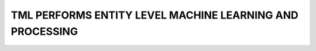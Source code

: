 TML PERFORMS ENTITY LEVEL MACHINE LEARNING AND PROCESSING
========================================================
